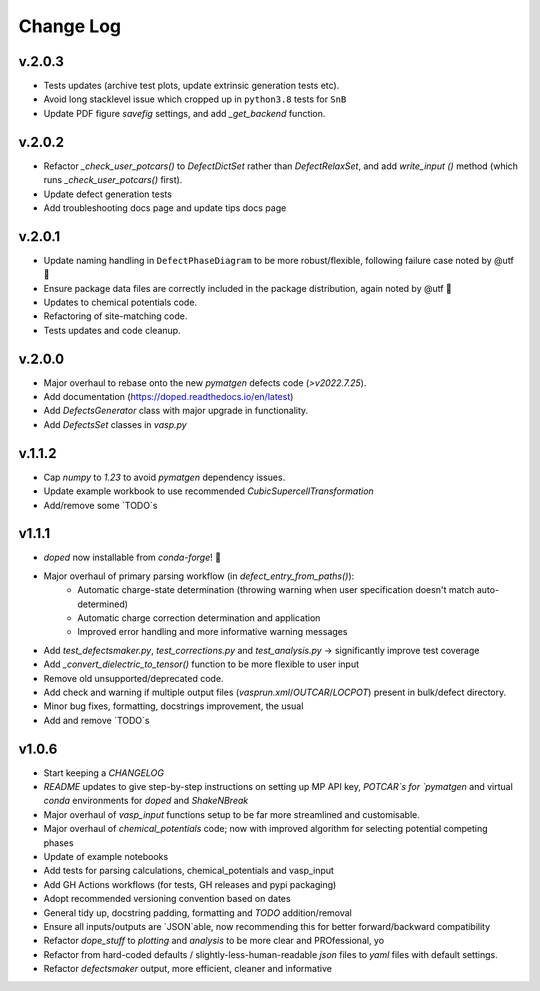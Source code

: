 Change Log
==========

v.2.0.3
----------
- Tests updates (archive test plots, update extrinsic generation tests etc).
- Avoid long stacklevel issue which cropped up in ``python3.8`` tests for ``SnB``
- Update PDF figure `savefig` settings, and add `_get_backend` function.

v.2.0.2
----------
- Refactor `_check_user_potcars()` to `DefectDictSet` rather than `DefectRelaxSet`, and add `write_input
  ()` method (which runs `_check_user_potcars()` first).
- Update defect generation tests
- Add troubleshooting docs page and update tips docs page

v.2.0.1
----------
- Update naming handling in ``DefectPhaseDiagram`` to be more robust/flexible, following failure case
  noted by @utf 🙌
- Ensure package data files are correctly included in the package distribution, again noted by @utf 🙌
- Updates to chemical potentials code.
- Refactoring of site-matching code.
- Tests updates and code cleanup.

v.2.0.0
----------
- Major overhaul to rebase onto the new `pymatgen` defects code (`>v2022.7.25`).
- Add documentation (https://doped.readthedocs.io/en/latest)
- Add `DefectsGenerator` class with major upgrade in functionality.
- Add `DefectsSet` classes in `vasp.py`

v.1.1.2
----------
- Cap `numpy` to `1.23` to avoid `pymatgen` dependency issues.
- Update example workbook to use recommended `CubicSupercellTransformation`
- Add/remove some `TODO`s

v1.1.1
----------
- `doped` now installable from `conda-forge`! 🎉
- Major overhaul of primary parsing workflow (in `defect_entry_from_paths()`):
    - Automatic charge-state determination (throwing warning when user specification doesn't match auto-determined)
    - Automatic charge correction determination and application
    - Improved error handling and more informative warning messages
- Add `test_defectsmaker.py`, `test_corrections.py` and `test_analysis.py` -> significantly improve test coverage
- Add `_convert_dielectric_to_tensor()` function to be more flexible to user input
- Remove old unsupported/deprecated code.
- Add check and warning if multiple output files (`vasprun.xml`/`OUTCAR`/`LOCPOT`) present in bulk/defect directory.
- Minor bug fixes, formatting, docstrings improvement, the usual
- Add and remove `TODO`s


v1.0.6
----------
- Start keeping a `CHANGELOG`
- `README` updates to give step-by-step instructions on setting up MP API key, `POTCAR`s for `pymatgen` and virtual `conda` environments for `doped` and `ShakeNBreak`
- Major overhaul of `vasp_input` functions setup to be far more streamlined and customisable.
- Major overhaul of `chemical_potentials` code; now with improved algorithm for selecting potential competing phases
- Update of example notebooks
- Add tests for parsing calculations, chemical_potentials and vasp_input
- Add GH Actions workflows (for tests, GH releases and pypi packaging)
- Adopt recommended versioning convention based on dates
- General tidy up, docstring padding, formatting and `TODO` addition/removal
- Ensure all inputs/outputs are `JSON`able, now recommending this for better forward/backward compatibility
- Refactor `dope_stuff` to `plotting` and `analysis` to be more clear and PROfessional, yo
- Refactor from hard-coded defaults / slightly-less-human-readable `json` files to `yaml` files with default settings.
- Refactor `defectsmaker` output, more efficient, cleaner and informative
